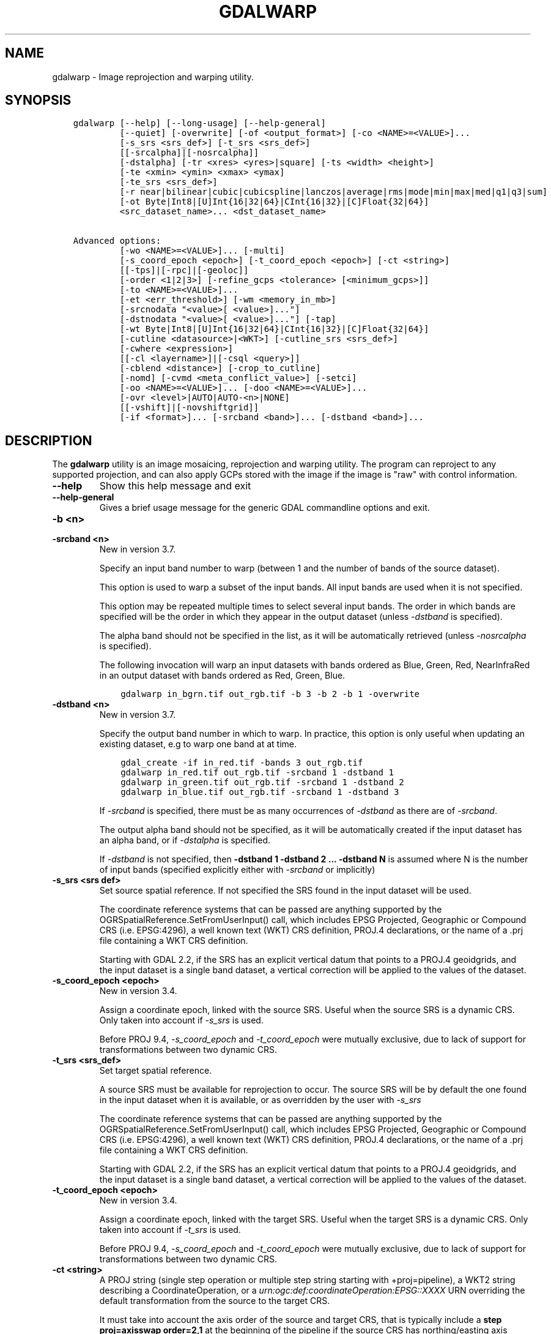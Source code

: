 .\" Man page generated from reStructuredText.
.
.
.nr rst2man-indent-level 0
.
.de1 rstReportMargin
\\$1 \\n[an-margin]
level \\n[rst2man-indent-level]
level margin: \\n[rst2man-indent\\n[rst2man-indent-level]]
-
\\n[rst2man-indent0]
\\n[rst2man-indent1]
\\n[rst2man-indent2]
..
.de1 INDENT
.\" .rstReportMargin pre:
. RS \\$1
. nr rst2man-indent\\n[rst2man-indent-level] \\n[an-margin]
. nr rst2man-indent-level +1
.\" .rstReportMargin post:
..
.de UNINDENT
. RE
.\" indent \\n[an-margin]
.\" old: \\n[rst2man-indent\\n[rst2man-indent-level]]
.nr rst2man-indent-level -1
.\" new: \\n[rst2man-indent\\n[rst2man-indent-level]]
.in \\n[rst2man-indent\\n[rst2man-indent-level]]u
..
.TH "GDALWARP" "1" "Apr 01, 2025" "" "GDAL"
.SH NAME
gdalwarp \- Image reprojection and warping utility.
.SH SYNOPSIS
.INDENT 0.0
.INDENT 3.5
.sp
.nf
.ft C
gdalwarp [\-\-help] [\-\-long\-usage] [\-\-help\-general]
         [\-\-quiet] [\-overwrite] [\-of <output_format>] [\-co <NAME>=<VALUE>]...
         [\-s_srs <srs_def>] [\-t_srs <srs_def>]
         [[\-srcalpha]|[\-nosrcalpha]]
         [\-dstalpha] [\-tr <xres> <yres>|square] [\-ts <width> <height>]
         [\-te <xmin> <ymin> <xmax> <ymax]
         [\-te_srs <srs_def>]
         [\-r near|bilinear|cubic|cubicspline|lanczos|average|rms|mode|min|max|med|q1|q3|sum]
         [\-ot Byte|Int8|[U]Int{16|32|64}|CInt{16|32}|[C]Float{32|64}]
         <src_dataset_name>... <dst_dataset_name>

Advanced options:
         [\-wo <NAME>=<VALUE>]... [\-multi]
         [\-s_coord_epoch <epoch>] [\-t_coord_epoch <epoch>] [\-ct <string>]
         [[\-tps]|[\-rpc]|[\-geoloc]]
         [\-order <1|2|3>] [\-refine_gcps <tolerance> [<minimum_gcps>]]
         [\-to <NAME>=<VALUE>]...
         [\-et <err_threshold>] [\-wm <memory_in_mb>]
         [\-srcnodata \(dq<value>[ <value>]...\(dq]
         [\-dstnodata \(dq<value>[ <value>]...\(dq] [\-tap]
         [\-wt Byte|Int8|[U]Int{16|32|64}|CInt{16|32}|[C]Float{32|64}]
         [\-cutline <datasource>|<WKT>] [\-cutline_srs <srs_def>]
         [\-cwhere <expression>]
         [[\-cl <layername>]|[\-csql <query>]]
         [\-cblend <distance>] [\-crop_to_cutline]
         [\-nomd] [\-cvmd <meta_conflict_value>] [\-setci]
         [\-oo <NAME>=<VALUE>]... [\-doo <NAME>=<VALUE>]...
         [\-ovr <level>|AUTO|AUTO\-<n>|NONE]
         [[\-vshift]|[\-novshiftgrid]]
         [\-if <format>]... [\-srcband <band>]... [\-dstband <band>]...
.ft P
.fi
.UNINDENT
.UNINDENT
.SH DESCRIPTION
.sp
The \fBgdalwarp\fP utility is an image mosaicing, reprojection and warping
utility. The program can reproject to any supported projection,
and can also apply GCPs stored with the image if the image is \(dqraw\(dq
with control information.
.INDENT 0.0
.TP
.B \-\-help
Show this help message and exit
.UNINDENT
.INDENT 0.0
.TP
.B \-\-help\-general
Gives a brief usage message for the generic GDAL commandline options and exit.
.UNINDENT
.INDENT 0.0
.TP
.B \-b <n>
.UNINDENT
.INDENT 0.0
.TP
.B \-srcband <n>
New in version 3.7.

.sp
Specify an input band number to warp (between 1 and the number of bands
of the source dataset).
.sp
This option is used to warp a subset of the input bands. All input bands
are used when it is not specified.
.sp
This option may be repeated multiple times to select several input bands.
The order in which bands are specified will be the order in which they
appear in the output dataset (unless \fI\%\-dstband\fP is specified).
.sp
The alpha band should not be specified in the list, as it will be
automatically retrieved (unless \fI\%\-nosrcalpha\fP is specified).
.sp
The following invocation will warp an input datasets with bands ordered as
Blue, Green, Red, NearInfraRed in an output dataset with bands ordered as
Red, Green, Blue.
.INDENT 7.0
.INDENT 3.5
.sp
.nf
.ft C
gdalwarp in_bgrn.tif out_rgb.tif \-b 3 \-b 2 \-b 1 \-overwrite
.ft P
.fi
.UNINDENT
.UNINDENT
.UNINDENT
.INDENT 0.0
.TP
.B \-dstband <n>
New in version 3.7.

.sp
Specify the output band number in which to warp. In practice, this option
is only useful when updating an existing dataset, e.g to warp one band at
at time.
.INDENT 7.0
.INDENT 3.5
.sp
.nf
.ft C
gdal_create \-if in_red.tif \-bands 3 out_rgb.tif
gdalwarp in_red.tif out_rgb.tif \-srcband 1 \-dstband 1
gdalwarp in_green.tif out_rgb.tif \-srcband 1 \-dstband 2
gdalwarp in_blue.tif out_rgb.tif \-srcband 1 \-dstband 3
.ft P
.fi
.UNINDENT
.UNINDENT
.sp
If \fI\%\-srcband\fP is specified, there must be as many occurrences of
\fI\%\-dstband\fP as there are of \fI\%\-srcband\fP\&.
.sp
The output alpha band should not be specified, as it will be automatically
created if the input dataset has an alpha band, or if \fI\%\-dstalpha\fP
is specified.
.sp
If \fI\%\-dstband\fP is not specified, then
\fB\-dstband 1 \-dstband 2 ... \-dstband N\fP is assumed where N is the number
of input bands (specified explicitly either with \fI\%\-srcband\fP or
implicitly)
.UNINDENT
.INDENT 0.0
.TP
.B \-s_srs <srs def>
Set source spatial reference. If not specified the SRS found in the input
dataset will be used.
.sp
The coordinate reference systems that can be passed are anything supported by the
OGRSpatialReference.SetFromUserInput() call, which includes EPSG Projected,
Geographic or Compound CRS (i.e. EPSG:4296), a well known text (WKT) CRS definition,
PROJ.4 declarations, or the name of a .prj file containing a WKT CRS definition.
.sp
Starting with GDAL 2.2, if the SRS has an explicit
vertical datum that points to a PROJ.4 geoidgrids, and the input dataset is a
single band dataset, a vertical correction will be applied to the values of the
dataset.
.UNINDENT
.INDENT 0.0
.TP
.B \-s_coord_epoch <epoch>
New in version 3.4.

.sp
Assign a coordinate epoch, linked with the source SRS. Useful when the
source SRS is a dynamic CRS. Only taken into account if \fI\%\-s_srs\fP
is used.
.sp
Before PROJ 9.4, \fI\%\-s_coord_epoch\fP and \fI\%\-t_coord_epoch\fP were
mutually exclusive, due to lack of support for transformations between two dynamic CRS.
.UNINDENT
.INDENT 0.0
.TP
.B \-t_srs <srs_def>
Set target spatial reference.
.sp
A source SRS must be available for reprojection to occur. The source SRS
will be by default the one found in the input dataset when it is available,
or as overridden by the user with \fI\%\-s_srs\fP
.sp
The coordinate reference systems that can be passed are anything supported by the
OGRSpatialReference.SetFromUserInput() call, which includes EPSG Projected,
Geographic or Compound CRS (i.e. EPSG:4296), a well known text (WKT) CRS definition,
PROJ.4 declarations, or the name of a .prj file containing a WKT CRS definition.
.sp
Starting with GDAL 2.2, if the SRS has an explicit
vertical datum that points to a PROJ.4 geoidgrids, and the input dataset is a
single band dataset, a vertical correction will be applied to the values of the
dataset.
.UNINDENT
.INDENT 0.0
.TP
.B \-t_coord_epoch <epoch>
New in version 3.4.

.sp
Assign a coordinate epoch, linked with the target SRS. Useful when the
target SRS is a dynamic CRS. Only taken into account if \fI\%\-t_srs\fP
is used.
.sp
Before PROJ 9.4, \fI\%\-s_coord_epoch\fP and \fI\%\-t_coord_epoch\fP were
mutually exclusive, due to lack of support for transformations between two dynamic CRS.
.UNINDENT
.INDENT 0.0
.TP
.B \-ct <string>
A PROJ string (single step operation or multiple step string
starting with +proj=pipeline), a WKT2 string describing a CoordinateOperation,
or a \fI\%urn:ogc:def:coordinateOperation:EPSG::XXXX\fP URN overriding the default
transformation from the source to the target CRS.
.sp
It must take into account the axis order of the source and target CRS, that
is typically include a \fBstep proj=axisswap order=2,1\fP at the beginning of
the pipeline if the source CRS has northing/easting axis order, and/or at
the end of the pipeline if the target CRS has northing/easting axis order.
.sp
When creating a new output file, using \fI\%\-t_srs\fP is still necessary
to have the target CRS written in the metadata of the output file,
but the parameters of the CoordinateOperation will override those of the
standard transformation.
.sp
New in version 3.0.

.UNINDENT
.INDENT 0.0
.TP
.B \-to <NAME>=<VALUE>
Set a transformer option suitable to pass to \fI\%GDALCreateGenImgProjTransformer2()\fP\&.
See \fI\%GDALCreateRPCTransformerV2()\fP for RPC specific options.
.UNINDENT
.INDENT 0.0
.TP
.B \-vshift
Force the use of vertical shift. This option is generally not necessary,
except when using an explicit coordinate transformation (\fI\%\-ct\fP),
and not specifying an explicit source and target SRS.
.sp
New in version 3.4.

.UNINDENT
.INDENT 0.0
.TP
.B \-novshift
Disable the use of vertical shift when one of the source or target SRS has
an explicit vertical datum, and the input dataset is a single band dataset.
.sp
\fBNOTE:\fP
.INDENT 7.0
.INDENT 3.5
this option was named \fB\-novshiftgrid\fP in GDAL 2.2 to 3.3.
.UNINDENT
.UNINDENT
.sp
New in version 3.4.

.UNINDENT
.INDENT 0.0
.TP
.B \-order <n>
order of polynomial used for warping (1 to 3). The default is to select
a polynomial order based on the number of GCPs.
.UNINDENT
.INDENT 0.0
.TP
.B \-tps
Force use of thin plate spline transformer based on available GCPs.
.UNINDENT
.INDENT 0.0
.TP
.B \-rpc
Force use of RPCs.
.UNINDENT
.INDENT 0.0
.TP
.B \-geoloc
Force use of Geolocation Arrays.
.UNINDENT
.INDENT 0.0
.TP
.B \-et <err_threshold>
Error threshold for transformation approximation, expressed as a number of
source pixels. Defaults to 0.125 pixels unless the \fBRPC_DEM\fP transformer
option is specified, in which case an exact transformer, i.e.
\fBerr_threshold=0\fP, will be used.
.UNINDENT
.INDENT 0.0
.TP
.B \-refine_gcps <tolerance> [<minimum_gcps>]
Refines the GCPs by automatically eliminating outliers.
Outliers will be eliminated until minimum_gcps are left or when no outliers can be detected.
The tolerance is passed to adjust when a GCP will be eliminated.
Not that GCP refinement only works with polynomial interpolation.
The tolerance is in pixel units if no projection is available, otherwise it is in SRS units.
If minimum_gcps is not provided, the minimum GCPs according to the polynomial model is used.
.UNINDENT
.INDENT 0.0
.TP
.B \-te <xmin> <ymin> <xmax> <ymax>
Set georeferenced extents of output file to be created (in target SRS by
default, or in the SRS specified with \fI\%\-te_srs\fP)
.UNINDENT
.INDENT 0.0
.TP
.B \-te_srs <srs_def>
Specifies the SRS in
which to interpret the coordinates given with \-te. The <srs_def> may
be any of the usual GDAL/OGR forms, complete WKT, PROJ.4, EPSG:n or a file
containing the WKT.
This must not be confused with \-t_srs which is the target SRS of the output
dataset. \fI\%\-te_srs\fP is a convenience e.g. when knowing the output coordinates in a
geodetic long/lat SRS, but still wanting a result in a projected coordinate system.
.UNINDENT
.INDENT 0.0
.TP
.B \-tr <xres> <yres> | \-tr square
Set output file resolution (in target georeferenced units).
.sp
If not specified (or not deduced from \-te and \-ts), gdalwarp will, in the
general case, generate an output raster with xres=yres.
.sp
Starting with GDAL 3.7, if neither \fI\%\-tr\fP nor \fI\%\-ts\fP are specified,
that no reprojection is involved (including taking into account geolocation arrays
or RPC), the resolution of the source file(s) will be preserved (in previous
version, an output raster with xres=yres was always generated).
It is possible to ask square pixels to still be generated, by specifying
\fBsquare\fP as the value for \fI\%\-tr\fP\&.
.UNINDENT
.INDENT 0.0
.TP
.B \-tap
(target aligned pixels) align the coordinates of the extent of the output
file to the values of the \fI\%\-tr\fP, such that the aligned extent
includes the minimum extent (edges lines/columns that are detected as
blank, before actual warping, will be removed starting with GDAL 3.8).
Alignment means that xmin / resx, ymin / resy,
xmax / resx and ymax / resy are integer values.
.UNINDENT
.INDENT 0.0
.TP
.B \-ts <width> <height>
Set output file size in pixels and lines. If width or height is set to 0,
the other dimension will be guessed from the computed resolution. Note that
\fI\%\-ts\fP cannot be used with \fI\%\-tr\fP
.UNINDENT
.INDENT 0.0
.TP
.B \-ovr <level>|AUTO|AUTO\-<n>|NONE
To specify which overview level of source files must be used. The default choice,
AUTO, will select the overview level whose resolution is the closest to the
target resolution. Specify an integer value (0\-based, i.e. 0=1st overview level)
to select a particular level. Specify AUTO\-n where n is an integer greater or
equal to 1, to select an overview level below the AUTO one. Or specify NONE to
force the base resolution to be used (can be useful if overviews have been
generated with a low quality resampling method, and the warping is done using a
higher quality resampling method).
.UNINDENT
.INDENT 0.0
.TP
.B \-wo <NAME>=<VALUE>
Set a warp option.  The \fI\%GDALWarpOptions::papszWarpOptions\fP docs show all options.
Multiple \fI\%\-wo\fP options may be listed.
.UNINDENT
.INDENT 0.0
.TP
.B \-ot <type>
Force the output image bands to have a specific data type supported by the
driver, which may be one of the following: \fBByte\fP, \fBInt8\fP, \fBUInt16\fP,
\fBInt16\fP, \fBUInt32\fP, \fBInt32\fP, \fBUInt64\fP, \fBInt64\fP, \fBFloat32\fP, \fBFloat64\fP, \fBCInt16\fP,
\fBCInt32\fP, \fBCFloat32\fP or \fBCFloat64\fP\&.
.UNINDENT
.INDENT 0.0
.TP
.B \-wt <type>
Working pixel data type. The data type of pixels in the source image and
destination image buffers.
.UNINDENT
.INDENT 0.0
.TP
.B \-r <resampling_method>
Resampling method to use. Available methods are:
.sp
\fBnear\fP: nearest neighbour resampling (default, fastest algorithm, worst interpolation quality).
.sp
\fBbilinear\fP: bilinear resampling.
.sp
\fBcubic\fP: cubic resampling.
.sp
\fBcubicspline\fP: cubic spline resampling.
.sp
\fBlanczos\fP: Lanczos windowed sinc resampling.
.sp
\fBaverage\fP: average resampling, computes the weighted average of all non\-NODATA contributing pixels.
.sp
\fBrms\fP root mean square / quadratic mean of all non\-NODATA contributing pixels (GDAL >= 3.3)
.sp
\fBmode\fP: mode resampling, selects the value which appears most often of all the sampled points. In the case of ties, the first value identified as the mode will be selected.
.sp
\fBmax\fP: maximum resampling, selects the maximum value from all non\-NODATA contributing pixels.
.sp
\fBmin\fP: minimum resampling, selects the minimum value from all non\-NODATA contributing pixels.
.sp
\fBmed\fP: median resampling, selects the median value of all non\-NODATA contributing pixels.
.sp
\fBq1\fP: first quartile resampling, selects the first quartile value of all non\-NODATA contributing pixels.
.sp
\fBq3\fP: third quartile resampling, selects the third quartile value of all non\-NODATA contributing pixels.
.sp
\fBsum\fP: compute the weighted sum of all non\-NODATA contributing pixels (since GDAL 3.1)
.sp
\fBNOTE:\fP
.INDENT 7.0
.INDENT 3.5
When downsampling is performed (use of \fI\%\-tr\fP or \fI\%\-ts\fP), existing
overviews (either internal/implicit or external ones) on the source image
will be used by default by selecting the closest overview to the desired output
resolution.
The resampling method used to create those overviews is generally not the one you
specify through the \fI\%\-r\fP option. Some formats, like JPEG2000, can contain
significant outliers due to how wavelet compression works. It might thus be useful in
those situations to use the \fI\%\-ovr\fP \fBNONE\fP option to prevent existing overviews to
be used.
.UNINDENT
.UNINDENT
.UNINDENT
.INDENT 0.0
.TP
.B \-srcnodata \(dq<value>[ <value>]...\(dq
Set nodata masking values for input bands (different values can be supplied
for each band). If more than one value is supplied all values should be quoted
to keep them together as a single operating system argument.
Masked values will not be used in interpolation (details given in \fI\%Nodata / source validity mask handling\fP)
.sp
Use a value of \fBNone\fP to ignore intrinsic nodata settings on the source dataset.
.sp
When this option is set to a non\-\fBNone\fP value, it causes the \fBUNIFIED_SRC_NODATA\fP
warping option (see \fI\%GDALWarpOptions::papszWarpOptions\fP) to be
set to \fBYES\fP, if it is not explicitly set.
.sp
If \fB\-srcnodata\fP is not explicitly set, but the source dataset has nodata values,
they will be taken into account, with \fBUNIFIED_SRC_NODATA\fP at \fBPARTIAL\fP
by default.
.UNINDENT
.INDENT 0.0
.TP
.B \-dstnodata \(dq<value>[ <value>]...\(dq
Set nodata values
for output bands (different values can be supplied for each band).  If more
than one value is supplied all values should be quoted to keep them together
as a single operating system argument.  New files will be initialized to this
value and if possible the nodata value will be recorded in the output
file. Use a value of \fBNone\fP to ensure that nodata is not defined.
If this argument is not used then nodata values will be copied from the source dataset.
.UNINDENT
.INDENT 0.0
.TP
.B \-srcalpha
Force the last band of a source image to be
considered as a source alpha band.
.UNINDENT
.INDENT 0.0
.TP
.B \-nosrcalpha
Prevent the alpha band of a source image to be
considered as such (it will be warped as a regular band)
.sp
New in version 2.2.

.UNINDENT
.INDENT 0.0
.TP
.B \-dstalpha
Create an output alpha band to identify nodata (unset/transparent) pixels.
.UNINDENT
.INDENT 0.0
.TP
.B \-wm <memory_in_mb>
Set the amount of memory that the
warp API is allowed to use for caching.
Defaults to 64 MB.
Since GDAL 3.10, the value can be specified either as a fixed amount of
memory (e.g., \fB\-wm 200MB\fP, \fB\-wm 1G\fP) or as a percentage of usable
RAM (\fB\-wm 10%\fP).
In earlier versions, or if a unit is not specified, the value is interpreted as being
in megabytes if the value is less than 10000. For values >=10000, it is
interpreted as bytes.
.sp
The warper will total up the memory required to hold the input and output
image arrays and any auxiliary masking arrays and if they are larger than
the \(dqwarp memory\(dq allowed it will subdivide the chunk into smaller chunks
and try again.
.sp
If the \-wm value is very small there is some extra overhead in doing many
small chunks so setting it larger is better but it is a matter of
diminishing returns.
.UNINDENT
.INDENT 0.0
.TP
.B \-multi
Use multithreaded warping implementation.
Two threads will be used to process chunks of image and perform
input/output operation simultaneously. Note that computation is not
multithreaded itself. To do that, you can use the \fI\%\-wo\fP NUM_THREADS=val/ALL_CPUS
option, which can be combined with \fI\%\-multi\fP
.UNINDENT
.INDENT 0.0
.TP
.B \-q
Be quiet.
.UNINDENT
.INDENT 0.0
.TP
.B \-if <format>
Format/driver name to be attempted to open the input file(s). It is generally
not necessary to specify it, but it can be used to skip automatic driver
detection, when it fails to select the appropriate driver.
This option can be repeated several times to specify several candidate drivers.
Note that it does not force those drivers to open the dataset. In particular,
some drivers have requirements on file extensions.
.sp
New in version 3.2.

.UNINDENT
.INDENT 0.0
.TP
.B \-of <format>
Select the output format. Starting with GDAL 2.3, if not specified, the
format is guessed from the extension (previously was GTiff). Use the short
format name.
.UNINDENT
.INDENT 0.0
.TP
.B \-co <NAME>=<VALUE>
Many formats have one or more optional creation options that can be
used to control particulars about the file created. For instance,
the GeoTIFF driver supports creation options to control compression,
and whether the file should be tiled.
.sp
The creation options available vary by format driver, and some
simple formats have no creation options at all. A list of options
supported for a format can be listed with the
\fI\%\-\-formats\fP
command line option but the documentation for the format is the
definitive source of information on driver creation options.
See \fI\%Raster drivers\fP format
specific documentation for legal creation options for each format.
.UNINDENT
.INDENT 0.0
.TP
.B \-cutline <datasource>|<WKT>
Enable use of a blend cutline from the name of a vector dataset.
Starting with GDAL 3.9, a WKT geometry string starting with POLYGON or
MULTIPOLYGON can also be specified.
.UNINDENT
.INDENT 0.0
.TP
.B \-cutline_srs <srs_def>
New in version 3.9.

.sp
Sets or overrides the SRS of the cutline.
.UNINDENT
.INDENT 0.0
.TP
.B \-cl <layername>
Select the named layer from the cutline datasource.
.UNINDENT
.INDENT 0.0
.TP
.B \-cwhere <expression>
Restrict desired cutline features based on attribute query.
.UNINDENT
.INDENT 0.0
.TP
.B \-csql <query>
Select cutline features using an SQL query instead of from a layer with \fI\%\-cl\fP\&.
.UNINDENT
.INDENT 0.0
.TP
.B \-cblend <distance>
Set a blend distance to use to blend over cutlines (in pixels).
.UNINDENT
.INDENT 0.0
.TP
.B \-crop_to_cutline
Crop the extent of the target dataset to the extent of the cutline.
.UNINDENT
.INDENT 0.0
.TP
.B \-overwrite
Overwrite the target dataset if it already exists. Overwriting must be understood
here as deleting and recreating the file from scratch. Note that if this option
is \fInot\fP specified and the output file already exists, it will be updated in
place.
.UNINDENT
.INDENT 0.0
.TP
.B \-nomd
Do not copy metadata. Without this option, dataset and band metadata
(as well as some band information) will be copied from the first source dataset.
Items that differ between source datasets will be set to * (see \fI\%\-cvmd\fP option).
.UNINDENT
.INDENT 0.0
.TP
.B \-cvmd <meta_conflict_value>
Value to set metadata items that conflict between source datasets
(default is \(dq*\(dq). Use \(dq\(dq to remove conflicting items.
.UNINDENT
.INDENT 0.0
.TP
.B \-setci
Set the color interpretation of the bands of the target dataset from
the source dataset.
.UNINDENT
.INDENT 0.0
.TP
.B \-oo <NAME>=<VALUE>
Dataset open option (format specific)
.UNINDENT
.INDENT 0.0
.TP
.B \-doo <NAME>=<VALUE>
Output dataset open option (format specific)
.sp
New in version 2.1.

.UNINDENT
.INDENT 0.0
.TP
.B <src_dataset_name>
The source file name(s).
.UNINDENT
.INDENT 0.0
.TP
.B <dst_dataset_name>
The destination file name.
.UNINDENT
.SH OVERVIEW
.sp
\fBgdalwarp\fP transforms images between different coordinate reference
systems and spatial resolutions.
.sp
First, \fBgdalwarp\fP must determine the extent and resolution of the
output, if these have not been specified using \fI\%\-te\fP and \fI\%\-tr\fP\&.
These are determined by transforming a sample of points from the source CRS to
the destination CRS. Details of the procedure can be found in the documentation
for \fI\%GDALSuggestedWarpOutput()\fP\&. If multiple inputs are provided to
\fBgdalwarp\fP, the output extent will be calculated to cover all of them,
at a resolution consistent with the highest\-resolution input.
.sp
Once the dimensions of the output image have been determined,
\fBgdalwarp\fP divides the output image into chunks that can be processed
independently within the amount of memory specified by \fI\%\-wm\fP\&.
\fBgdalwarp\fP then iterates over scanlines in these chunks, and for each
output pixel determines a rectangular region of source pixels that contribute
to the value of the output pixel. The dimensions of this rectangular region
are typically determined by estimating the relative scales of the source and
destination raster, but can be manually specified (see documentation of the
\fBXSCALE\fP parameter in \fI\%GDALWarpOptions::papszWarpOptions\fP).
Because the source region is a simple rectangle, it is not possible for an
output pixel to be associated with source pixels from both sides of the
antimeridian or pole (when transforming from geographic coordinates).
.sp
The rectangular region of source pixels is then provided to a function that
performs the resampling algorithm selected with \fI\%\-r\fP\&.  Depending on the
resampling algorithm and relative scales of the source and destination rasters,
source pixels may be weighted either according to the approximate fraction of
the source pixel that is covered by the destination pixel (e.g., \(dqmean\(dq and
\(dqsum\(dq resampling), or by horizontal and vertical Cartesian distances between
the center of the source pixel and the center of the target pixel (e.g.,
bilinear or cubic spline resampling). In the latter case, the relative weight
of an individual source pixel is determined by the product of the weights
determined for its row and column; the diagonal Cartesian distance is not
calculated.
.SH WRITING TO AN EXISTING FILE
.sp
Mosaicing into an existing output file is supported if the output file already
exists. The spatial extent of the existing file will not be modified to
accommodate new data, so you may have to remove it in that case, or use the
\fI\%\-overwrite\fP option.
.sp
Polygon cutlines may be used as a mask to restrict the area of the destination
file that may be updated, including blending.  If the OGR layer containing the
cutline features has no explicit SRS, the cutline features are assumed to be in
the SRS of the destination file. When writing to a not yet existing target
dataset, its extent will be the one of the original raster unless \fI\%\-te\fP
or \fI\%\-crop_to_cutline\fP are specified.
.SH NODATA / SOURCE VALIDITY MASK HANDLING
.sp
Invalid values in source pixels, either identified through a nodata value
metadata set on the source band, a mask band, an alpha band or the use of
\fI\%\-srcnodata\fP will not be used in interpolation.
The details of how it is taken into account depends on the resampling kernel:
.INDENT 0.0
.IP \(bu 2
for nearest resampling, for each target pixel, the coordinate of its center
is projected back to source coordinates and the source pixel containing that
coordinate is identified. If this source pixel is invalid, the target pixel
is considered as nodata.
.IP \(bu 2
for bilinear, cubic, cubicspline and lanczos, for each target pixel, the
coordinate of its center is projected back to source coordinates and a
corresponding source pixel is identified. If this source pixel is invalid, the
target pixel is considered as nodata.
Given that those resampling kernels have a non\-null kernel radius, this source
pixel is just one among other several source pixels, and it might be possible
that there are invalid values in those other contributing source pixels.
The weights used to take into account those invalid values will be set to zero
to ignore them.
.IP \(bu 2
for the other resampling methods, source pixels contributing to the target pixel
are ignored if invalid. Only the valid ones are taken into account. If there are
none, the target pixel is considered as nodata.
.UNINDENT
.sp
If using \fI\%\-srcnodata\fP for multiple images with different invalid
values, you need to either (a) pre\-process them to have the same to\-be\-ignored
value, or (b) set the nodata flag for each file. Use (b) if you need to preserve
the original values for some reason, for example:
.INDENT 0.0
.INDENT 3.5
.sp
.nf
.ft C
# for this image we want to ignore black (0)
gdalwarp \-srcnodata 0 \-dstnodata 0 orig\-ignore\-black.tif black\-nodata.tif

# and now we want to ignore white (0)
gdalwarp \-srcnodata 255 \-dstnodata 255 orig\-ignore\-white.tif white\-nodata.tif

# and finally ignore a particular blue\-grey (RGB 125 125 150)
gdalwarp \-srcnodata \(dq125 125 150\(dq \-dstnodata \(dq125 125 150\(dq orig\-ignore\-grey.tif grey\-nodata.tif

# now we can mosaic them all and not worry about nodata parameters
gdalwarp black\-nodata.tif grey\-nodata.tif white\-nodata.tif final\-mosaic.tif
.ft P
.fi
.UNINDENT
.UNINDENT
.SH APPROXIMATE TRANSFORMATION
.sp
By default \fBgdalwarp\fP uses a linear approximator for the
transformations with a permitted error of 0.125 pixels in the source dataset.
The approximator precisely transforms three points per output scanline (the
start, middle, and end) from a row and column in the output dataset to a
row and column in the source dataset.
It then compares a linear approximation of the center point coordinates to the
precisely transformed value.
If the sum of the horizontal and vertical errors is less than the error
threshold then the remaining source points are approximated using linear
interpolation between the start and middle point, and between the middle and
end point.
If the error exceeds the threshold, the scanline is split into two sections and
the approximator is recursively applied to each section until the error is less
than the threshold or all points have been exactly computed.
.sp
The error threshold (in source dataset pixels) can be controlled with the gdalwarp
\fI\%\-et\fP switch. If you want to compare a true pixel\-by\-pixel reprojection
use \fI\%\-et 0\fP which disables this approximator entirely.
.SH VERTICAL TRANSFORMATION
.sp
While gdalwarp is most commonly used to perform coordinate transformations in the 2D
space, it can also perform vertical transformations. Vertical transformations are
automatically performed when the following two conditions are met:
.INDENT 0.0
.IP \(bu 2
at least one of the source or target CRS has an explicit vertical CRS
(as part of a compound CRS) or is a 3D (generally geographic) CRS, and
.IP \(bu 2
the raster has a single band
.UNINDENT
.sp
This mode can also be forced by using the \fI\%\-vshift\fP (this is
essentially useful when the CRS involved are not explicitly 3D, but a
transformation pipeline is specified with \fI\%\-ct\fP), or disabled with
\fI\%\-novshift\fP\&.
.sp
When a vertical transformation is involved, typically a shift value read in a
geoid grid will be applied. This may require such grid(s) to be installed, or
PROJ networking capabilities to be enabled. Consult \fI\%PROJ\fP
documentation for more details. In addition to a shift, the raster values may
be multiplied by a factor to take into account vertical unit changes.
In priority, the value returned by \fI\%GDALRasterBand::GetUnitType()\fP is
used. The following values are currently recognized: \fBm\fP, \fBmetre\fP, \fBmetre\fP,
\fBft\fP, \fBfoot\fP, \fBUS survey foot\fP\&. If there is no defined unit type at the
band level, the vertical unit of the source CRS is used. The vertical unit of
the target CRS is also used to determine that conversion factor. The conversion
factor may be overridden by setting the \fBMULT_FACTOR_VERTICAL_SHIFT\fP warping
option with \fI\%\-wo\fP\&. For example \fB\-wo MULT_FACTOR_VERTICAL_SHIFT=1\fP to
disable any vertical unit change.
.SH MEMORY USAGE
.sp
Adding RAM will almost certainly increase the speed of \fBgdalwarp\fP\&.
That\(aqs not at all the same as saying that it is worth it, or that the speed
increase will be significant. Disks are the slowest part of the process.  By
default \fBgdalwarp\fP won\(aqt take much advantage of RAM. Using the flag
\fI\%\-wm 500\fP will operate on 500MB chunks at a time which is better than
the default. The warp memory specified by \fI\%\-wm\fP is shared among all
threads, so it is especially beneficial to increase this value when running
\fBgdalwarp\fP with \fI\%\-wo NUM_THREADS\fP (or its equivalent
\fI\%GDAL_NUM_THREADS\fP) greater than 1.
.sp
Increasing the I/O block cache size may also help. This can be done by
setting the \fI\%GDAL_CACHEMAX\fP configuration like:
.INDENT 0.0
.INDENT 3.5
.sp
.nf
.ft C
gdalwarp \-\-config GDAL_CACHEMAX 500 \-wm 500 ...
.ft P
.fi
.UNINDENT
.UNINDENT
.sp
This uses 500MB of RAM for read/write caching, and 500MB of RAM for working
buffers during the warp. Beyond that it is doubtful more memory will make a
substantial difference.
.sp
Check CPU usage while \fBgdalwarp\fP is running. If it is substantially
less than 100% then you know things are IO bound. Otherwise they are CPU bound.
The \fB\-\-debug\fP option may also provide useful information. For instance, after
running the following:
.INDENT 0.0
.INDENT 3.5
.sp
.nf
.ft C
gdalwarp \-\-debug on abc.tif def.tif
.ft P
.fi
.UNINDENT
.UNINDENT
.sp
a message like the following will be output:
.INDENT 0.0
.INDENT 3.5
.sp
.nf
.ft C
GDAL: 224 block reads on 32 block band 1 of utm.tif
.ft P
.fi
.UNINDENT
.UNINDENT
.sp
In this case it is saying that band 1 of \fButm.tif\fP has 32 blocks, but
that 224 block reads were done, implying that lots of data was having to be
re\-read, presumably because of a limited IO cache. You will also see messages
like:
.INDENT 0.0
.INDENT 3.5
.sp
.nf
.ft C
GDAL: GDALWarpKernel()::GWKNearestNoMasksByte()
Src=0,0,512x512 Dst=0,0,512x512
.ft P
.fi
.UNINDENT
.UNINDENT
.sp
The Src/Dst windows show you the \(dqchunk size\(dq being used. In this case my whole
image which is very small. If you find things are being broken into a lot of
chunks increasing \fI\%\-wm\fP may help somewhat.
.sp
But far more important than memory are ensuring you are going through an
optimized path in the warper. If you ever see it reporting
\fBGDALWarpKernel()::GWKGeneralCase()\fP you know things will be relatively slow.
Basically, the fastest situations are nearest neighbour resampling on 8bit data
without nodata or alpha masking in effect.
.SH COMPRESSED OUTPUT
.sp
In some cases, the output of \fBgdalwarp\fP may be much larger than the
original, even if the same compression algorithm is used. By default,
\fBgdalwarp\fP operates on chunks that are not necessarily aligned with
the boundaries of the blocks/tiles/strips of the output format, so this might
cause repeated compression/decompression of partial blocks, leading to lost
space in the output format.
.sp
The situation can be improved by using the \fBOPTIMIZE_SIZE\fP warping option
(\fI\%\-wo OPTIMIZE_SIZE=YES\fP), but note that depending on the source and
target projections, it might also significantly slow down the warping process.
.sp
Another possibility is to use \fBgdalwarp\fP without compression and then
follow up with \fBgdal_translate\fP with compression:
.INDENT 0.0
.INDENT 3.5
.sp
.nf
.ft C
gdalwarp infile tempfile.tif ...options...
gdal_translate tempfile.tif outfile.tif \-co compress=lzw ...etc.
.ft P
.fi
.UNINDENT
.UNINDENT
.sp
Alternatively, you can use a VRT file as the output format of \fBgdalwarp\fP\&. The
VRT file is just an XML file that will be created immediately. The
\fBgdal_translate\fP operations will be of course a bit slower as it will do the
real warping operation.
.INDENT 0.0
.INDENT 3.5
.sp
.nf
.ft C
gdalwarp \-of VRT infile tempfile.vrt ...options...
gdal_translate tempfile.vrt outfile.tif \-co compress=lzw ...etc.
.ft P
.fi
.UNINDENT
.UNINDENT
.SH EXAMPLES
.INDENT 0.0
.IP \(bu 2
Basic transformation:
.UNINDENT
.INDENT 0.0
.INDENT 3.5
.sp
.nf
.ft C
gdalwarp \-t_srs EPSG:4326 input.tif output.tif
.ft P
.fi
.UNINDENT
.UNINDENT
.INDENT 0.0
.IP \(bu 2
For instance, an eight bit spot scene stored in GeoTIFF with
control points mapping the corners to lat/long could be warped to a UTM
projection with a command like this:
.UNINDENT
.INDENT 0.0
.INDENT 3.5
.sp
.nf
.ft C
gdalwarp \-t_srs \(aq+proj=utm +zone=11 +datum=WGS84\(aq \-overwrite raw_spot.tif utm11.tif
.ft P
.fi
.UNINDENT
.UNINDENT
.INDENT 0.0
.IP \(bu 2
For instance, the second channel of an ASTER image stored in HDF with
control points mapping the corners to lat/long could be warped to a UTM
projection with a command like this:
.INDENT 2.0
.INDENT 3.5
New in version 2.2.

.UNINDENT
.UNINDENT
.UNINDENT
.INDENT 0.0
.INDENT 3.5
.sp
.nf
.ft C
gdalwarp \-overwrite HDF4_SDS:ASTER_L1B:\(dqpg\-PR1B0000\-2002031402_100_001\(dq:2 \e
    pg\-PR1B0000\-2002031402_100_001_2.tif
.ft P
.fi
.UNINDENT
.UNINDENT
.INDENT 0.0
.IP \(bu 2
To apply a cutline on a un\-georeferenced image and clip from pixel (220,60) to pixel (1160,690):
.UNINDENT
.INDENT 0.0
.INDENT 3.5
.sp
.nf
.ft C
gdalwarp \-overwrite \-to SRC_METHOD=NO_GEOTRANSFORM \-to DST_METHOD=NO_GEOTRANSFORM \e
    \-te 220 60 1160 690 \-cutline cutline.csv in.png out.tif
.ft P
.fi
.UNINDENT
.UNINDENT
.sp
where cutline.csv content is like:
.INDENT 0.0
.INDENT 3.5
.sp
.nf
.ft C
id,WKT
1,\(dqPOLYGON((....))\(dq
.ft P
.fi
.UNINDENT
.UNINDENT
.INDENT 0.0
.IP \(bu 2
To transform a DEM from geoid elevations (using EGM96) to WGS84 ellipsoidal heights:
.INDENT 2.0
.INDENT 3.5
New in version 2.2.

.UNINDENT
.UNINDENT
.UNINDENT
.INDENT 0.0
.INDENT 3.5
.sp
.nf
.ft C
gdalwarp \-overwrite in_dem.tif out_dem.tif \-s_srs EPSG:4326+5773 \-t_srs EPSG:4979
.ft P
.fi
.UNINDENT
.UNINDENT
.SH C API
.sp
This utility is also callable from C with \fI\%GDALWarp()\fP\&.
.SH AUTHOR
Frank Warmerdam <warmerdam@pobox.com>, Silke Reimer <silke@intevation.de>
.SH COPYRIGHT
1998-2025
.\" Generated by docutils manpage writer.
.
